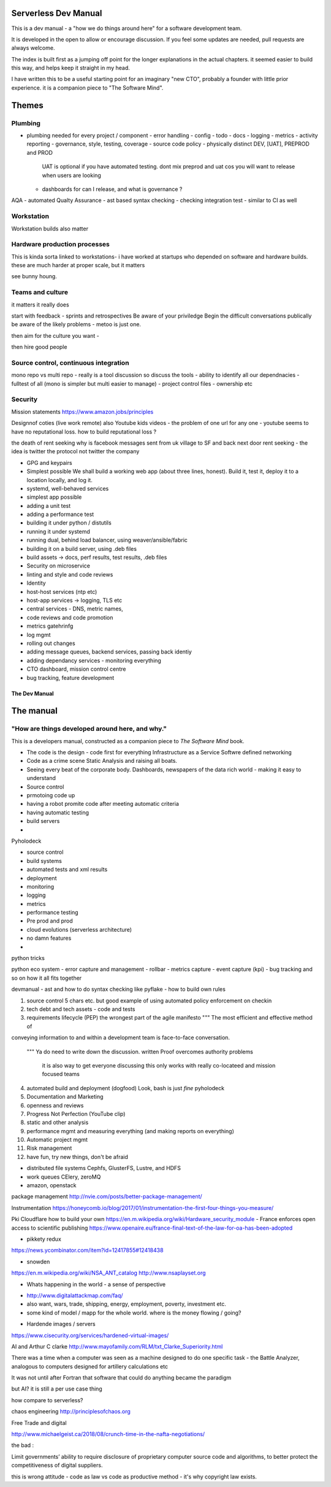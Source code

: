 Serverless Dev Manual
=====================

This is a dev manual - a "how we do things around here" for a software development team.

It is developed in the open to allow or encourage discussion.  If you feel some updates are needed, pull requests are always welcome.

The index is built first as a jumping off point for the longer explanations in the actual chapters. it seemed easier to build this way, and helps keep it straight in my head.

I have written this to be a useful starting point for an imaginary "new CTO", probably a founder with little prior experience.  it is a companion piece to "The Software Mind".

Themes
======

Plumbing 
--------

* plumbing needed for every project / component
  - error handling
  - config
  - todo
  - docs
  - logging
  - metrics
  - activity reporting
  - governance, style, testing, coverage
  - source code policy
  - physically distinct DEV, [UAT], PREPROD and PROD
    UAT is optional if you have automated testing.
    dont mix preprod and uat cos you will want to release when users are looking
  - dashboards for can I release, and what is governance ?
AQA - automated Qualty Assurance
- ast based syntax checking
- checking integration test
- similar to CI as well

Workstation 
-----------
Workstation builds also matter

Hardware production processes
------------------------------
This is kinda sorta linked to workstations- i have worked at startups who depended on software and hardware builds.  these are much harder at proper scale, but it matters

see bunny houng.  


Teams and culture
------------------

it matters it really does

start with feedback - sprints and retrospectives
Be aware of your priviledge
Begin the difficult conversations publically 
be aware of the likely problems - metoo is just one.

then aim for the culture you want - 

then hire good people


Source control, continuous integration
--------------------------------------

mono repo vs multi repo - really is a tool discussion so discuss the tools
- ability to identify all our dependnacies
- fulltest of all (mono is simpler but multi easier to manage)
- project control files - ownership etc

Security 
--------



Mission statements 
https://www.amazon.jobs/principles

Designnof coties (live work remote)
also
Youtube kids videos - the problem of one url for any one - youtube seems to have no reputational loss.  how to build reputational loss ? 

the death of rent seeking
why is facebook messages sent from uk village to SF and back next door
rent seeking - the idea is twitter the protocol not twitter the company


* GPG and keypairs


* Simplest possible
  We shall build a working web app (about three lines, honest).
  Build it, test it, deploy it to a location locally, and log it.
* systemd, well-behaved services
* simplest app possible
* adding a unit test
* adding a performance test
* building it under python / distutils
* running it under systemd
* running dual, behind load balancer, using weaver/ansible/fabric
* building it on a build server, using .deb files
* build assets -> docs, perf results, test results, .deb files
* Security on microservice
* linting and style and code reviews
* Identity
* host-host services (ntp etc)
* host-app services -> logging, TLS etc
* central services - DNS, metric names,
* code reviews and code promotion
* metrics gatehrinfg
* log mgmt
* rolling out changes
* adding message queues, backend services, passing back identiy
* adding dependancy services - monitoring everything
* CTO dashboard, mission control centre
* bug tracking, feature development


===================
The Dev Manual
===================


The manual 
==========

"How are things developed around here, and why."
-------------------------------------------------

This is a developers manual, constructed as a companion
piece to `The Software Mind` book. 


* The code is the design - code first for everything
  Infrastructure as a Service
  Softwre defined networking

* Code as a crime scene
  Static Analysis and raising all boats.

* Seeing every beat of the corporate body.
  Dashboards, newspapers of the data rich world - making it easy to understand

  
* Source control
* prmotoing code up
* having a robot promite code after meeting automatic criteria
* having automatic testing
* build servers
*


Pyholodeck

- source control
- build systems
- automated tests and xml results
- deployment 
- monitoring
- logging
- metrics
- performance testing
- Pre prod and prod
- cloud evolutions (serverless architecture)
- no damn features
- 


python tricks 

python eco system 
- error capture and management - rollbar 
- metrics capture
- event capture (kpi)
- bug tracking and so on 
how it all fits together 

devmanual - ast and how to do syntax checking like pyflake - how to build own rules 


1. source control
   5 chars etc.
   but good example of using automated policy enforcement on checkin

2. tech debt and tech assets - code and tests

3. requirements lifecycle (PEP)
   the wrongest part of the agile manifesto
   """ The most efficient and effective method of
conveying information to and within a development
team is face-to-face conversation.
   """
   Ya do need to write down the discussion.
   written Proof overcomes authority problems
    it is also way to get everyone discussing
    this only works with really co-locateed and mission focused teams

4. automated build and deployment (dogfood)
   Look, bash is just *fine*
   pyholodeck

5. Documentation and Marketing
6. openness and reviews
7. Progress Not Perfection (YouTube clip)
8. static and other analysis
9. performance mgmt and measuring everything (and making reports on everything)
10. Automatic project mgmt
11. Risk management
12. have fun, try new things, don't be afraid


  


* distributed file systems
  Cephfs, GlusterFS, Lustre, and HDFS

* work queues
  CElery, zeroMQ

* amazon, openstack

package management
http://nvie.com/posts/better-package-management/

Instrumentation
https://honeycomb.io/blog/2017/01/instrumentation-the-first-four-things-you-measure/

Pki
Cloudflare how to build your own
https://en.m.wikipedia.org/wiki/Hardware_security_module
- France enforces open access to scientific publishing
https://www.openaire.eu/france-final-text-of-the-law-for-oa-has-been-adopted

- pikkety redux
https://news.ycombinator.com/item?id=12417855#12418438

- snowden
https://en.m.wikipedia.org/wiki/NSA_ANT_catalog
http://www.nsaplayset.org


- Whats happening in the world - a sense of perspective
* http://www.digitalattackmap.com/faq/
* also want, wars, trade, shipping, energy, employment, poverty, investment etc.
* some kind of model / mapp for the whole world. where is the money flowing / going?



- Hardende images / servers
https://www.cisecurity.org/services/hardened-virtual-images/

AI and Arthur C clarke
http://www.mayofamily.com/RLM/txt_Clarke_Superiority.html

There was a time when a computer was seen as a machine designed to do one specific task - the Battle Analyzer, analogous to computers designed for artillery calculations etc

It was not until after Fortran that software that could do anything became the paradigm

but AI? it is still a per use case thing



how compare to serverless? 

chaos engineering 
http://principlesofchaos.org



Free Trade and digital

http://www.michaelgeist.ca/2018/08/crunch-time-in-the-nafta-negotiations/

the bad : 

Limit governments’ ability to require disclosure of proprietary computer source code and algorithms, to better protect the competitiveness of digital suppliers.

this is wrong attitude - code as law vs code as productive method - it's why copyright law exists. 

